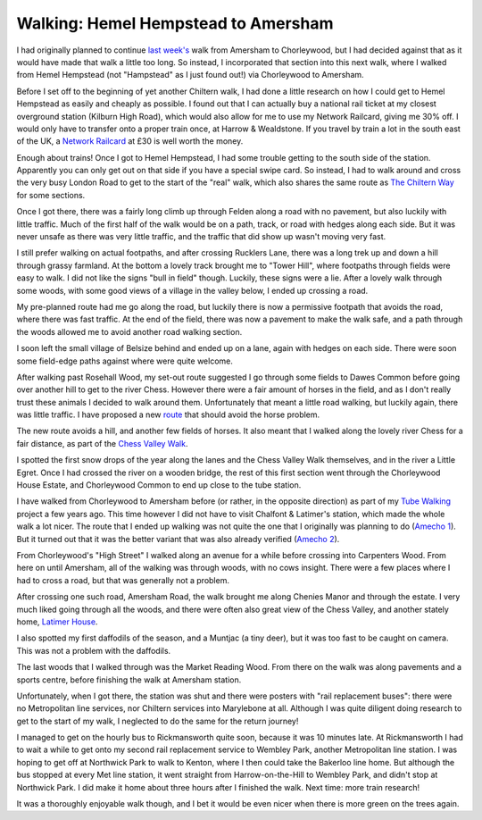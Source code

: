 Walking: Hemel Hempstead to Amersham
====================================

.. articleMetaData::
   :Where: London, UK
   :Date: 2023-02-09 09:23 Europe/London
   :Tags: blog, hiking, slowways
   :Short: hem-ame

I had originally planned to continue `last week's </tring-to-amersham.html>`_
walk from Amersham to Chorleywood, but I had decided against that as it would
have made that walk a little too long. So instead, I incorporated that section
into this next walk, where I walked from Hemel Hempstead (not "Hampstead" as I
just found out!) via Chorleywood to Amersham.

Before I set off to the beginning of yet another Chiltern walk, I had done a
little research on how I could get to Hemel Hempstead as easily and cheaply as
possible. I found out that I can actually buy a national rail ticket at my
closest overground station (Kilburn High Road), which would also allow for me
to use my Network Railcard, giving me 30% off. I would only have to transfer
onto a proper train once, at Harrow & Wealdstone. If you travel by train a lot
in the south east of the UK, a `Network Railcard
<https://www.network-railcard.co.uk/>`_ at £30 is well worth the money.

Enough about trains! Once I got to Hemel Hempstead, I had some trouble getting
to the south side of the station. Apparently you can only get out on that side
if you have a special swipe card. So instead, I had to walk around and cross
the very busy London Road to get to the start of the "real" walk, which also
shares the same route as `The Chiltern Way
<https://chilternsociety.org.uk/the-chiltern-way-2/>`_ for some sections.

.. image:: https://live.staticflickr.com/65535/52671037554_d5fa5a7fce_c_d.jpg
   :title: Hedges and Paths

Once I got there, there was a fairly long climb up through Felden along a road
with no pavement, but also luckily with little traffic. Much of the first half
of the walk would be on a path, track, or road with hedges along each side.
But it was never unsafe as there was very little traffic, and the traffic that
did show up wasn't moving very fast. 

I still prefer walking on actual footpaths, and after crossing Rucklers Lane,
there was a long trek up and down a hill through grassy farmland. At the
bottom a lovely track brought me to "Tower Hill", where footpaths through
fields were easy to walk. I did not like the signs "bull in field" though.
Luckily, these signs were a lie. After a lovely walk through some woods, with
some good views of a village in the valley below, I ended up crossing a road.

My pre-planned route had me go along the road, but luckily there is now a
permissive footpath that avoids the road, where there was fast traffic. At the
end of the field, there was now a pavement to make the walk safe, and a path
through the woods allowed me to avoid another road walking section.

I soon left the small village of Belsize behind and ended up on a lane,
again with hedges on each side. There were soon some field-edge paths against
where were quite welcome.

.. image:: https://live.staticflickr.com/65535/52670747441_d063aaf3fd_d.jpg
   :align: right
   :title: Snowdrops

After walking past Rosehall Wood, my set-out route suggested I go through some
fields to Dawes Common before going over another hill to get to the river
Chess. However there were a fair amount of horses in the field, and as I don't
really trust these animals I decided to walk around them. Unfortunately that
meant a little road walking, but luckily again, there was little traffic. I
have proposed a new `route <https://beta.slowways.org/Route/Chohem/10280>`_
that should avoid the horse problem.

The new route avoids a hill, and another few fields of horses. It also meant
that I walked along the lovely river Chess for a fair distance, as part of the
`Chess Valley Walk <https://www.chilternsaonb.org/map_marker/chess-valley-walk/>`_.

.. image:: https://live.staticflickr.com/65535/52670748651_c6b56f4b2d_w_d.jpg
   :align: left
   :title: Little Egret

I spotted the first snow drops of the year along the lanes and the Chess
Valley Walk themselves, and in the river a Little Egret. Once I had crossed
the river on a wooden bridge, the rest of this first section went through the
Chorleywood House Estate, and Chorleywood Common to end up close to the tube
station.

I have walked from Chorleywood to Amersham before (or rather, in the opposite
direction) as part of my `Tube Walking <https://tube.derickrethans.nl>`_ project a few years ago. This time
however I did not have to visit Chalfont & Latimer's station, which made the
whole walk a lot nicer. The route that I ended up walking was not quite the
one that I originally was planning to do (`Amecho 1
<https://beta.slowways.org/Route/Amecho/1882>`_). But it turned out that it
was the better variant that was also already verified (`Amecho 2
<https://beta.slowways.org/Route/Amecho/8817>`_).

From Chorleywood's "High Street" I walked along an avenue for a while before
crossing into Carpenters Wood. From here on until Amersham, all of the walking
was through woods, with no cows insight. There were a few places where I had
to cross a road, but that was generally not a problem. 

.. image:: https://live.staticflickr.com/65535/52670248107_16d9c90643_c_d.jpg
   :title: Chenies Manor

After crossing one such road, Amersham Road, the walk brought me along Chenies
Manor and through the estate. I very much liked going through all the woods,
and there were often also great view of the Chess Valley, and another stately
home, `Latimer House <https://en.wikipedia.org/wiki/Latimer_House>`_. 

.. image:: https://live.staticflickr.com/65535/52670751946_ff36231652_w_d.jpg
   :align: right
   :title: Daffodils

I also spotted my first daffodils of the season, and a Muntjac (a tiny deer),
but it was too fast to be caught on camera. This was not a problem with the
daffodils. 

The last woods that I walked through was the Market Reading Wood. From there
on the walk was along pavements and a sports centre, before finishing the walk
at Amersham station.

.. image:: https://live.staticflickr.com/65535/52671188075_1aa956c716_c_d.jpg
   :title: Views of the Chess Valley

Unfortunately, when I got there, the station was shut and there were posters
with "rail replacement buses": there were no Metropolitan line services, nor
Chiltern services into Marylebone at all. Although I was quite diligent doing
research to get to the start of my walk, I neglected to do the same for the
return journey!

I managed to get on the hourly bus to Rickmansworth quite soon, because it was
10 minutes late. At Rickmansworth I had to wait a while to get onto my second
rail replacement service to Wembley Park, another Metropolitan line station.
I was hoping to get off at Northwick Park to walk to Kenton, where I then
could take the Bakerloo line home. But although the bus stopped at every Met
line station, it went straight from Harrow-on-the-Hill to Wembley Park, and
didn't stop at Northwick Park. I did make it home about three hours after I
finished the walk. Next time: more train research!

It was a thoroughly enjoyable walk though, and I bet it would be even nicer
when there is more green on the trees again.

